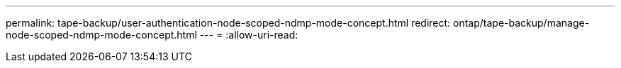 ---
permalink: tape-backup/user-authentication-node-scoped-ndmp-mode-concept.html 
redirect: ontap/tape-backup/manage-node-scoped-ndmp-mode-concept.html 
---
= 
:allow-uri-read: 


